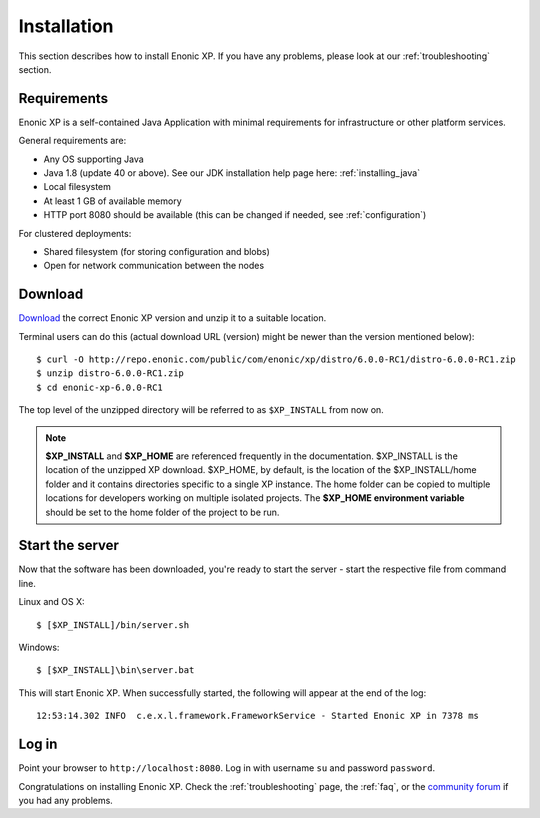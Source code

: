 .. _getting-started-installation:

Installation
============

This section describes how to install Enonic XP. If you have any problems,
please look at our :ref:`troubleshooting` section.

Requirements
------------

Enonic XP is a self-contained Java Application with minimal requirements for
infrastructure or other platform services.

General requirements are:

* Any OS supporting Java
* Java 1.8 (update 40 or above). See our JDK installation help page here: :ref:`installing_java`
* Local filesystem
* At least 1 GB of available memory
* HTTP port 8080 should be available (this can be changed if needed, see :ref:`configuration`)

For clustered deployments:

* Shared filesystem (for storing configuration and blobs)
* Open for network communication between the nodes

Download
--------

`Download <http://repo.enonic.com/public/com/enonic/xp/distro>`_
the correct Enonic XP version and unzip it to a suitable location.

Terminal users can do this (actual download URL (version) might be newer than the version mentioned below)::

  $ curl -O http://repo.enonic.com/public/com/enonic/xp/distro/6.0.0-RC1/distro-6.0.0-RC1.zip
  $ unzip distro-6.0.0-RC1.zip
  $ cd enonic-xp-6.0.0-RC1

The top level of the unzipped directory will be referred to as ``$XP_INSTALL``
from now on.

.. note:: **$XP_INSTALL** and **$XP_HOME** are referenced frequently in the documentation. $XP_INSTALL is the
  location of the unzipped XP download. $XP_HOME, by default, is
  the location of the $XP_INSTALL/home folder and it contains directories specific to a single XP instance. The
  home folder can be copied to multiple locations for developers working on multiple isolated projects. The **$XP_HOME
  environment variable** should be set to the home folder of the project to be run.

Start the server
----------------

Now that the software has been downloaded, you're ready to start the
server - start the respective file from command line.

Linux and OS X::

  $ [$XP_INSTALL]/bin/server.sh

Windows::

  $ [$XP_INSTALL]\bin\server.bat

This will start Enonic XP. When successfully started, the following will appear at the end of the log::

  12:53:14.302 INFO  c.e.x.l.framework.FrameworkService - Started Enonic XP in 7378 ms

Log in
------

Point your browser to ``http://localhost:8080``. Log in with username ``su`` and password ``password``.

Congratulations on installing Enonic XP. Check the :ref:`troubleshooting` page, the :ref:`faq`, or the
`community forum <https://discuss.enonic.com/>`_ if you had any problems.
